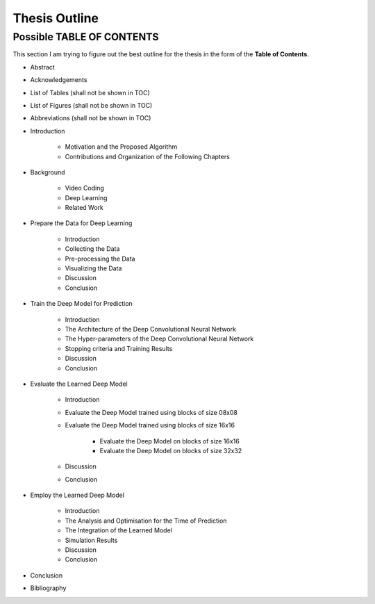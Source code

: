 Thesis Outline
==============

Possible TABLE OF CONTENTS
--------------------------
This section I am trying to figure out the best outline for the thesis in
the form of the **Table of Contents**.

- Abstract

- Acknowledgements

- List of Tables (shall not be shown in TOC)

- List of Figures (shall not be shown in TOC)

- Abbreviations (shall not be shown in TOC)

- Introduction

    - Motivation and the Proposed Algorithm
    - Contributions and Organization of the Following Chapters

- Background

    - Video Coding
    - Deep Learning
    - Related Work

- Prepare the Data for Deep Learning

    - Introduction
    - Collecting the Data
    - Pre-processing the Data
    - Visualizing the Data
    - Discussion
    - Conclusion

- Train the Deep Model for Prediction

    - Introduction
    - The Architecture of the Deep Convolutional Neural Network
    - The Hyper-parameters of the Deep Convolutional Neural Network
    - Stopping criteria and Training Results
    - Discussion
    - Conclusion

- Evaluate the Learned Deep Model

    - Introduction
    - Evaluate the Deep Model trained using blocks of size 08x08
    - Evaluate the Deep Model trained using blocks of size 16x16

        - Evaluate the Deep Model on blocks of size 16x16
        - Evaluate the Deep Model on blocks of size 32x32

    - Discussion
    - Conclusion

- Employ the Learned Deep Model

    - Introduction
    - The Analysis and Optimisation for the Time of Prediction
    - The Integration of the Learned Model
    - Simulation Results
    - Discussion
    - Conclusion

- Conclusion

- Bibliography


